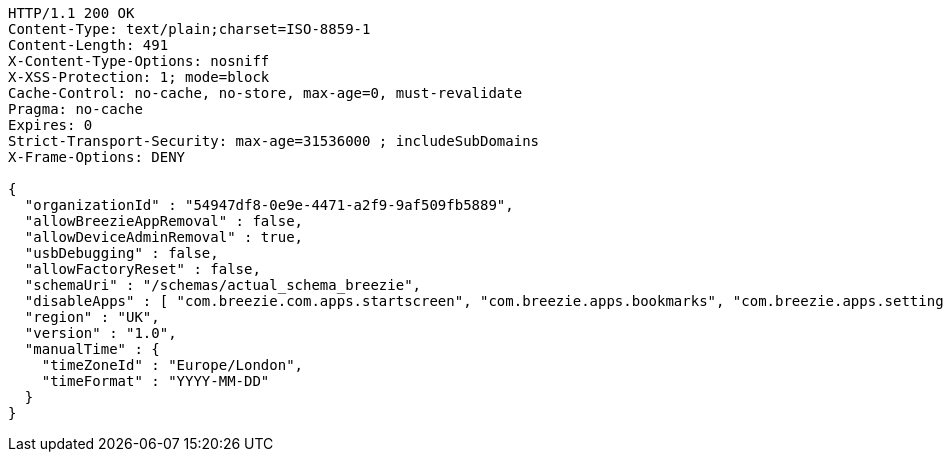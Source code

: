 [source,http,options="nowrap"]
----
HTTP/1.1 200 OK
Content-Type: text/plain;charset=ISO-8859-1
Content-Length: 491
X-Content-Type-Options: nosniff
X-XSS-Protection: 1; mode=block
Cache-Control: no-cache, no-store, max-age=0, must-revalidate
Pragma: no-cache
Expires: 0
Strict-Transport-Security: max-age=31536000 ; includeSubDomains
X-Frame-Options: DENY

{
  "organizationId" : "54947df8-0e9e-4471-a2f9-9af509fb5889",
  "allowBreezieAppRemoval" : false,
  "allowDeviceAdminRemoval" : true,
  "usbDebugging" : false,
  "allowFactoryReset" : false,
  "schemaUri" : "/schemas/actual_schema_breezie",
  "disableApps" : [ "com.breezie.com.apps.startscreen", "com.breezie.apps.bookmarks", "com.breezie.apps.settings" ],
  "region" : "UK",
  "version" : "1.0",
  "manualTime" : {
    "timeZoneId" : "Europe/London",
    "timeFormat" : "YYYY-MM-DD"
  }
}
----